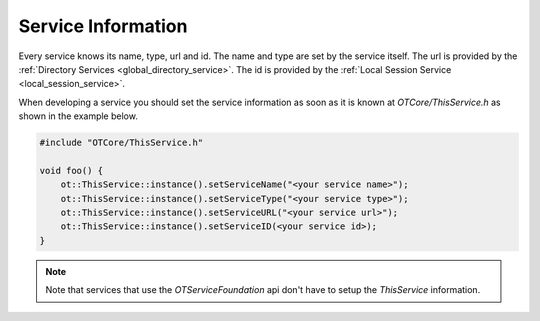 Service Information
===================

Every service knows its name, type, url and id.
The name and type are set by the service itself.
The url is provided by the :ref:`Directory Services <global_directory_service>`.
The id is provided by the :ref:`Local Session Service <local_session_service>`.

When developing a service you should set the service information as soon as it is known at `OTCore/ThisService.h` as shown in the example below.

.. code-block:: c++

    #include "OTCore/ThisService.h"

    void foo() {
        ot::ThisService::instance().setServiceName("<your service name>");
        ot::ThisService::instance().setServiceType("<your service type>");
        ot::ThisService::instance().setServiceURL("<your service url>");
        ot::ThisService::instance().setServiceID(<your service id>);
    }

.. note::

    Note that services that use the `OTServiceFoundation` api don't have to setup the `ThisService` information.

